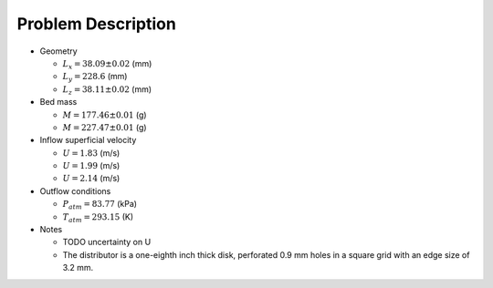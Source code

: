 .. _sec:probdescription:

Problem Description
===================


.. image:: ../figs/problem_description/vssuq_sketch.png
   :scale:  48
   :alt: sketch of the V S S U Q experimental setup


*  Geometry

   *  :math:`L_x =  38.09 \pm 0.02` (mm)
   *  :math:`L_y = 228.6` (mm)
   *  :math:`L_z =  38.11 \pm 0.02` (mm)

*  Bed mass

   *  :math:`M = 177.46 \pm 0.01` (g)
   *  :math:`M = 227.47 \pm 0.01` (g)

*  Inflow superficial velocity

   *  :math:`U = 1.83` (m/s)
   *  :math:`U = 1.99` (m/s)
   *  :math:`U = 2.14` (m/s)

*  Outflow conditions

   *  :math:`P_{atm} = 83.77` (kPa)
   *  :math:`T_{atm} = 293.15` (K)

*  Notes

   *  TODO uncertainty on U 
   *  The distributor is a one-eighth inch thick disk, perforated 0.9 mm holes
      in a square grid with an edge size of 3.2 mm.
